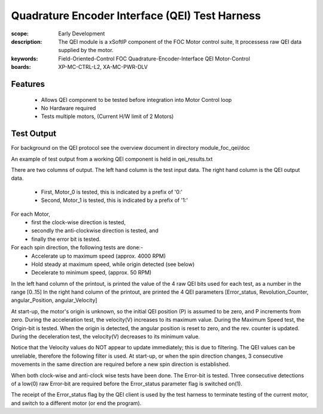 ﻿Quadrature Encoder Interface (QEI) Test Harness
===============================================

:scope: Early Development
:description: The QEI module is a xSoftIP component of the FOC Motor control suite, It processess raw QEI data supplied by the motor.
:keywords: Field-Oriented-Control FOC Quadrature-Encoder-Interface QEI Motor-Control
:boards: XP-MC-CTRL-L2, XA-MC-PWR-DLV

Features
--------

   * Allows QEI component to be tested before integration into Motor Control loop
   * No Hardware required
   * Tests multiple motors, (Current H/W limit of 2 Motors)

Test Output
-----------

For background on the QEI protocol see the overview document in directory module_foc_qei/doc

An example of test output from a working QEI component is held in qei_results.txt

There are two columns of output.
The left hand column is the test input data.
The right hand column is the QEI output data.

   * First, Motor_0 is tested, this is indicated by a prefix of '0:'
   * Second, Motor_1 is tested, this is indicated by a prefix of '1:'

For each Motor, 
   * first the clock-wise direction is tested,
   * secondly the anti-clockwise direction is tested, and 
   * finally the error bit is tested.

For each spin direction, the following tests are done:-
   * Accelerate up to maximum speed (approx. 4000 RPM)
   * Hold steady at maximum speed, while origin detected (see below)
   * Decelerate to minimum speed, (approx. 50 RPM)

In the left hand column of the printout, is printed the value of the 4 raw QEI bits used for each test, as a number in the range [0..15]
In the right hand column of the printout, are printed the 4 QEI parameters [Error_status, Revolution_Counter, angular_Position, angular_Velocity]
 
At start-up,  the motor's origin is unknown, so the initial QEI position (P) is assumed to be zero, and P increments from zero.
During the acceleration test, the velocity(V) increases to its maximum value.
During the Maximum Speed test, the Origin-bit is tested. When the origin is detected, the angular position is reset to zero, and the rev. counter is updated.
During the deceleration test, the velocity(V) decreases to its minimum value.

Notice that the Velocity values do NOT appear to update immediately; this is due to filtering. The QEI values can be unreliable, therefore the following filter is used. At start-up, or when the spin direction changes, 3 consecutive movements in the same direction are required before a new spin direction is established.

When both clock-wise and anti-clock wise tests have been done. The Error-bit is tested. Three consecutive detections of a low(0) raw Error-bit are required before the Error_status parameter flag is switched on(1).

The receipt of the Error_status flag by the QEI client is used by the test harness to terminate testing of the current motor, and switch to a different motor (or end the program).
